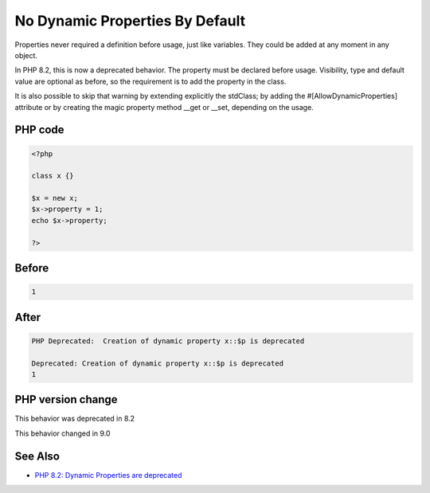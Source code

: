 .. _`no-dynamic-properties-by-default`:

No Dynamic Properties By Default
================================
.. meta::
	:description:
		No Dynamic Properties By Default: Properties never required a definition before usage, just like variables.
	:twitter:card: summary_large_image
	:twitter:site: @exakat
	:twitter:title: No Dynamic Properties By Default
	:twitter:description: No Dynamic Properties By Default: Properties never required a definition before usage, just like variables
	:twitter:creator: @exakat
	:twitter:image:src: https://php-changed-behaviors.readthedocs.io/en/latest/_static/logo.png
	:og:image: https://php-changed-behaviors.readthedocs.io/en/latest/_static/logo.png
	:og:title: No Dynamic Properties By Default
	:og:type: article
	:og:description: Properties never required a definition before usage, just like variables
	:og:url: https://php-tips.readthedocs.io/en/latest/tips/dynamicProperties.html
	:og:locale: en

Properties never required a definition before usage, just like variables. They could be added at any moment in any object. 



In PHP 8.2, this is now a deprecated behavior. The property must be declared before usage. Visibility, type and default value are optional as before, so the requirement is to add the property in the class. 



It is also possible to skip that warning by extending explicitly the stdClass; by adding the #[AllowDynamicProperties] attribute or by creating the magic property method __get or __set, depending on the usage.



PHP code
________
.. code-block:: php

   <?php
   
   class x {} 
   
   $x = new x;
   $x->property = 1; 
   echo $x->property;
   
   ?>

Before
______
.. code-block:: output

   1

After
______
.. code-block:: output

   PHP Deprecated:  Creation of dynamic property x::$p is deprecated
   
   Deprecated: Creation of dynamic property x::$p is deprecated
   1


PHP version change
__________________
This behavior was deprecated in 8.2

This behavior changed in 9.0


See Also
________

* `PHP 8.2: Dynamic Properties are deprecated <https://php.watch/versions/8.2/dynamic-properties-deprecated>`_



